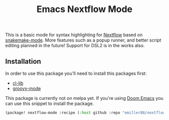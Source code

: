 #+TITLE: Emacs Nextflow Mode

This is a basic mode for syntax highlighting for [[https://www.nextflow.io/][Nextflow]] based on [[https://git.kyleam.com/snakemake-mode/about/][snakemake-mode]]. More features such as a popup runner, and better script editing planned in the future! Support for DSL2 is in the works also.

** Installation
In order to use this package you'll need to install this packages first:
    - [[https://elpa.gnu.org/packages/cl-lib.html][cl-lib]] 
    - [[https://melpa.org/#/groovy-mode][groovy-mode]]


This package is currently not on melpa yet. If you're using [[https://github.com/hlissner/doom-emacs][Doom Emacs]] you can
use this snippet to install the package.

#+BEGIN_SRC emacs-lisp
(package! nextflow-mode :recipe (:host github :repo "emiller88/nextflow-mode"))
#+END_SRC
